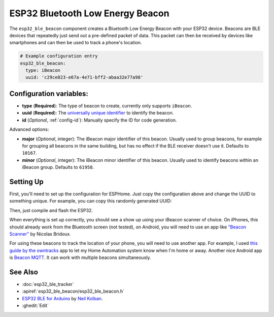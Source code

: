 ESP32 Bluetooth Low Energy Beacon
=================================

.. seo::
    :description: Instructions for setting up Bluetooth Low Energy iBeacons using the BLE feature on ESP32s.
    :image: bluetooth.svg

The ``esp32_ble_beacon`` component creates a Bluetooth Low Energy Beacon with your ESP32 device.
Beacons are BLE devices that repeatedly just send out a pre-defined packet of data. This packet
can then be received by devices like smartphones and can then be used to track a phone's location.


.. code-block:: yaml

    # Example configuration entry
    esp32_ble_beacon:
      type: iBeacon
      uuid: 'c29ce823-e67a-4e71-bff2-abaa32e77a98'

Configuration variables:
------------------------

- **type** (**Required**): The type of beacon to create, currently only supports ``iBeacon``.
- **uuid** (**Required**): The `universally unique identifier <https://en.wikipedia.org/wiki/Universally_unique_identifier>`__
  to identify the beacon.
- **id** (*Optional*, :ref:`config-id`): Manually specify the ID for code generation.

Advanced options:

- **major** (*Optional*, integer): The iBeacon major identifier of this beacon. Usually used to
  group beacons, for example for grouping all beacons in the same building, but has no effect if
  the BLE receiver doesn't use it. Defaults to ``10167``.
- **minor** (*Optional*, integer): The iBeacon minor identifier of this beacon. Usually used to
  identify beacons within an iBeacon group. Defaults to ``61958``.

Setting Up
----------

First, you'll need to set up the configuration for ESPHome. Just copy the configuration above and
change the UUID to something unique. For example, you can copy this randomly generated UUID:

.. raw:: html

    <input type="text" id="ble-uuid" onclick="this.focus();this.select()" style="width: 240px;" readonly="readonly">
    <script>
      // https://stackoverflow.com/a/105074/8924614
      function guid() {
        function s4() {
          return Math.floor((1 + Math.random()) * 0x10000)
            .toString(16)
            .substring(1);
        }
        return s4() + s4() + '-' + s4() + '-' + s4() + '-' + s4() + '-' + s4() + s4() + s4();
      }
      document.getElementById("ble-uuid").value = guid();
    </script>

Then, just compile and flash the ESP32.

When everything is set up correctly, you should see a show up using your iBeacon scanner of choice. On iPhones,
this should already work from the Bluetooth screen (not tested), on Android, you will need to use an app like
`"Beacon Scanner" <https://play.google.com/store/apps/details?id=com.bridou_n.beaconscanner>`__ by Nicolas Bridoux.

For using these beacons to track the location of your phone, you will need to use another app. For example, I used
`this guide by the owntracks <https://owntracks.org/booklet/features/beacons/>`__ app to let my Home Automation system
know when I'm home or away. Another nice Android app is `Beacon MQTT <https://turbo-lab.github.io/android-beacon-mqtt/>`__.
It can work with multiple beacons simultaneously.

.. figure:: images/esp32_ble_beacon-ibeacon.png
    :align: center
    :width: 75.0%

See Also
--------

- :doc:`esp32_ble_tracker`
- :apiref:`esp32_ble_beacon/esp32_ble_beacon.h`
- `ESP32 BLE for Arduino <https://github.com/nkolban/ESP32_BLE_Arduino>`__ by `Neil Kolban <https://github.com/nkolban>`__.
- :ghedit:`Edit`
